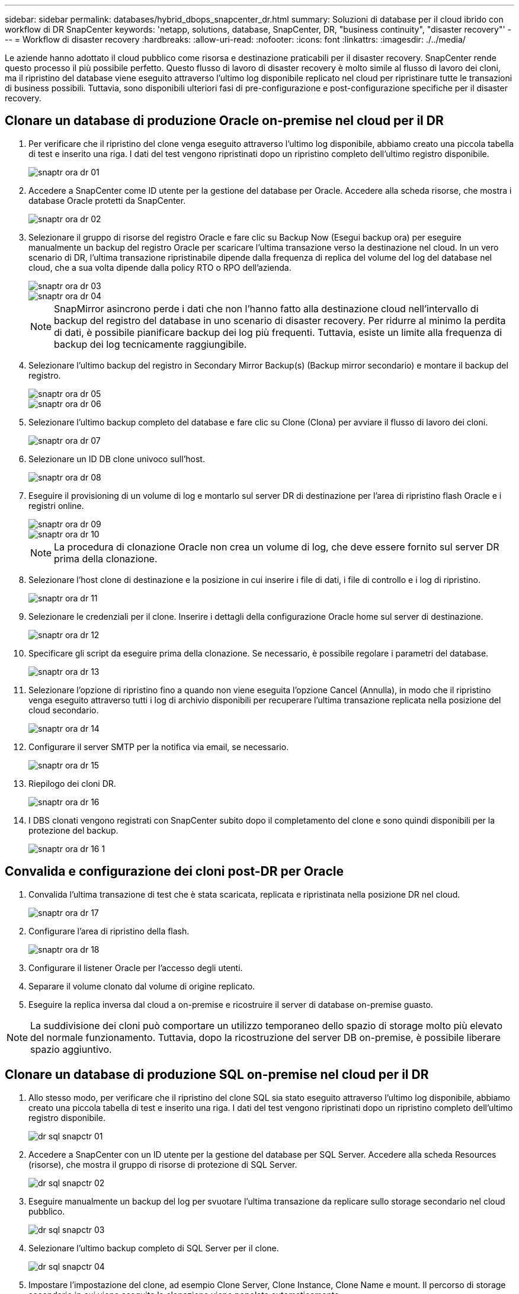 ---
sidebar: sidebar 
permalink: databases/hybrid_dbops_snapcenter_dr.html 
summary: Soluzioni di database per il cloud ibrido con workflow di DR SnapCenter 
keywords: 'netapp, solutions, database, SnapCenter, DR, "business continuity", "disaster recovery"' 
---
= Workflow di disaster recovery
:hardbreaks:
:allow-uri-read: 
:nofooter: 
:icons: font
:linkattrs: 
:imagesdir: ./../media/


[role="lead"]
Le aziende hanno adottato il cloud pubblico come risorsa e destinazione praticabili per il disaster recovery. SnapCenter rende questo processo il più possibile perfetto. Questo flusso di lavoro di disaster recovery è molto simile al flusso di lavoro dei cloni, ma il ripristino del database viene eseguito attraverso l'ultimo log disponibile replicato nel cloud per ripristinare tutte le transazioni di business possibili. Tuttavia, sono disponibili ulteriori fasi di pre-configurazione e post-configurazione specifiche per il disaster recovery.



== Clonare un database di produzione Oracle on-premise nel cloud per il DR

. Per verificare che il ripristino del clone venga eseguito attraverso l'ultimo log disponibile, abbiamo creato una piccola tabella di test e inserito una riga. I dati del test vengono ripristinati dopo un ripristino completo dell'ultimo registro disponibile.
+
image::snapctr_ora_dr_01.PNG[snaptr ora dr 01]

. Accedere a SnapCenter come ID utente per la gestione del database per Oracle. Accedere alla scheda risorse, che mostra i database Oracle protetti da SnapCenter.
+
image::snapctr_ora_dr_02.PNG[snaptr ora dr 02]

. Selezionare il gruppo di risorse del registro Oracle e fare clic su Backup Now (Esegui backup ora) per eseguire manualmente un backup del registro Oracle per scaricare l'ultima transazione verso la destinazione nel cloud. In un vero scenario di DR, l'ultima transazione ripristinabile dipende dalla frequenza di replica del volume del log del database nel cloud, che a sua volta dipende dalla policy RTO o RPO dell'azienda.
+
image::snapctr_ora_dr_03.PNG[snaptr ora dr 03]

+
image::snapctr_ora_dr_04.PNG[snaptr ora dr 04]

+

NOTE: SnapMirror asincrono perde i dati che non l'hanno fatto alla destinazione cloud nell'intervallo di backup del registro del database in uno scenario di disaster recovery. Per ridurre al minimo la perdita di dati, è possibile pianificare backup dei log più frequenti. Tuttavia, esiste un limite alla frequenza di backup dei log tecnicamente raggiungibile.

. Selezionare l'ultimo backup del registro in Secondary Mirror Backup(s) (Backup mirror secondario) e montare il backup del registro.
+
image::snapctr_ora_dr_05.PNG[snaptr ora dr 05]

+
image::snapctr_ora_dr_06.PNG[snaptr ora dr 06]

. Selezionare l'ultimo backup completo del database e fare clic su Clone (Clona) per avviare il flusso di lavoro dei cloni.
+
image::snapctr_ora_dr_07.PNG[snaptr ora dr 07]

. Selezionare un ID DB clone univoco sull'host.
+
image::snapctr_ora_dr_08.PNG[snaptr ora dr 08]

. Eseguire il provisioning di un volume di log e montarlo sul server DR di destinazione per l'area di ripristino flash Oracle e i registri online.
+
image::snapctr_ora_dr_09.PNG[snaptr ora dr 09]

+
image::snapctr_ora_dr_10.PNG[snaptr ora dr 10]

+

NOTE: La procedura di clonazione Oracle non crea un volume di log, che deve essere fornito sul server DR prima della clonazione.

. Selezionare l'host clone di destinazione e la posizione in cui inserire i file di dati, i file di controllo e i log di ripristino.
+
image::snapctr_ora_dr_11.PNG[snaptr ora dr 11]

. Selezionare le credenziali per il clone. Inserire i dettagli della configurazione Oracle home sul server di destinazione.
+
image::snapctr_ora_dr_12.PNG[snaptr ora dr 12]

. Specificare gli script da eseguire prima della clonazione. Se necessario, è possibile regolare i parametri del database.
+
image::snapctr_ora_dr_13.PNG[snaptr ora dr 13]

. Selezionare l'opzione di ripristino fino a quando non viene eseguita l'opzione Cancel (Annulla), in modo che il ripristino venga eseguito attraverso tutti i log di archivio disponibili per recuperare l'ultima transazione replicata nella posizione del cloud secondario.
+
image::snapctr_ora_dr_14.PNG[snaptr ora dr 14]

. Configurare il server SMTP per la notifica via email, se necessario.
+
image::snapctr_ora_dr_15.PNG[snaptr ora dr 15]

. Riepilogo dei cloni DR.
+
image::snapctr_ora_dr_16.PNG[snaptr ora dr 16]

. I DBS clonati vengono registrati con SnapCenter subito dopo il completamento del clone e sono quindi disponibili per la protezione del backup.
+
image::snapctr_ora_dr_16_1.PNG[snaptr ora dr 16 1]





== Convalida e configurazione dei cloni post-DR per Oracle

. Convalida l'ultima transazione di test che è stata scaricata, replicata e ripristinata nella posizione DR nel cloud.
+
image::snapctr_ora_dr_17.PNG[snaptr ora dr 17]

. Configurare l'area di ripristino della flash.
+
image::snapctr_ora_dr_18.PNG[snaptr ora dr 18]

. Configurare il listener Oracle per l'accesso degli utenti.
. Separare il volume clonato dal volume di origine replicato.
. Eseguire la replica inversa dal cloud a on-premise e ricostruire il server di database on-premise guasto.



NOTE: La suddivisione dei cloni può comportare un utilizzo temporaneo dello spazio di storage molto più elevato del normale funzionamento. Tuttavia, dopo la ricostruzione del server DB on-premise, è possibile liberare spazio aggiuntivo.



== Clonare un database di produzione SQL on-premise nel cloud per il DR

. Allo stesso modo, per verificare che il ripristino del clone SQL sia stato eseguito attraverso l'ultimo log disponibile, abbiamo creato una piccola tabella di test e inserito una riga. I dati del test vengono ripristinati dopo un ripristino completo dell'ultimo registro disponibile.
+
image::snapctr_sql_dr_01.PNG[dr sql snapctr 01]

. Accedere a SnapCenter con un ID utente per la gestione del database per SQL Server. Accedere alla scheda Resources (risorse), che mostra il gruppo di risorse di protezione di SQL Server.
+
image::snapctr_sql_dr_02.PNG[dr sql snapctr 02]

. Eseguire manualmente un backup del log per svuotare l'ultima transazione da replicare sullo storage secondario nel cloud pubblico.
+
image::snapctr_sql_dr_03.PNG[dr sql snapctr 03]

. Selezionare l'ultimo backup completo di SQL Server per il clone.
+
image::snapctr_sql_dr_04.PNG[dr sql snapctr 04]

. Impostare l'impostazione del clone, ad esempio Clone Server, Clone Instance, Clone Name e mount. Il percorso di storage secondario in cui viene eseguita la clonazione viene popolato automaticamente.
+
image::snapctr_sql_dr_05.PNG[dr sql snapctr 05]

. Selezionare tutti i backup del registro da applicare.
+
image::snapctr_sql_dr_06.PNG[dr sql snapctr 06]

. Specificare eventuali script opzionali da eseguire prima o dopo la clonazione.
+
image::snapctr_sql_dr_07.PNG[dr sql snapctr 07]

. Specificare un server SMTP se si desidera inviare una notifica via e-mail.
+
image::snapctr_sql_dr_08.PNG[dr sql snapctr 08]

. Riepilogo dei cloni DR. I database clonati vengono immediatamente registrati con SnapCenter e sono disponibili per la protezione del backup.
+
image::snapctr_sql_dr_09.PNG[dr sql snapctr 09]

+
image::snapctr_sql_dr_10.PNG[dr sql snapctr 10]





== Convalida e configurazione dei cloni post-DR per SQL

. Monitorare lo stato del lavoro clone.
+
image::snapctr_sql_dr_11.PNG[dr sql snapctr 11]

. Verificare che l'ultima transazione sia stata replicata e ripristinata con tutti i cloni dei file di log e il ripristino.
+
image::snapctr_sql_dr_12.PNG[dr sql snapctr 12]

. Configurare una nuova directory di log di SnapCenter sul server DR per il backup del log di SQL Server.
. Separare il volume clonato dal volume di origine replicato.
. Eseguire la replica inversa dal cloud a on-premise e ricostruire il server di database on-premise guasto.




== Dove cercare aiuto?

Se hai bisogno di aiuto per questa soluzione e per i casi d'utilizzo, partecipa al link:https://netapppub.slack.com/archives/C021R4WC0LC["La community di NetApp Solution Automation supporta il canale slack"] e cerca il canale di automazione della soluzione per inviare domande o domande.
